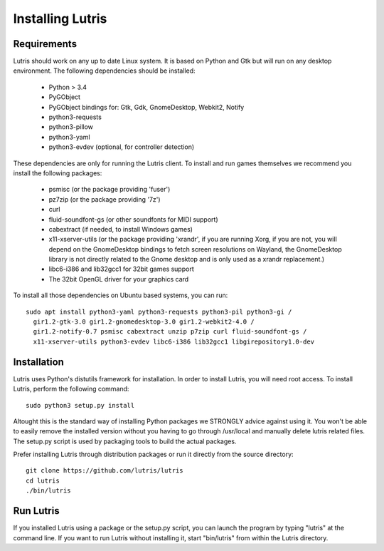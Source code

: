 Installing Lutris
=================

Requirements
------------

Lutris should work on any up to date Linux system. It is based on Python and
Gtk but will run on any desktop environment. The following dependencies should
be installed:

    * Python > 3.4
    * PyGObject
    * PyGObject bindings for: Gtk, Gdk, GnomeDesktop, Webkit2, Notify
    * python3-requests
    * python3-pillow
    * python3-yaml
    * python3-evdev (optional, for controller detection)

These dependencies are only for running the Lutris client. To install and run
games themselves we recommend you install the following packages:

  * psmisc (or the package providing 'fuser')
  * pz7zip (or the package providing '7z')
  * curl
  * fluid-soundfont-gs (or other soundfonts for MIDI support)
  * cabextract (if needed, to install Windows games)
  * x11-xserver-utils (or the package providing 'xrandr', if you are running
    Xorg, if you are not, you will depend on the GnomeDesktop bindings to fetch
    screen resolutions on Wayland, the GnomeDesktop library is not directly
    related to the Gnome desktop and is only used as a xrandr replacement.)
  * libc6-i386 and lib32gcc1 for 32bit games support
  * The 32bit OpenGL driver for your graphics card

To install all those dependencies on Ubuntu based systems, you can run::

    sudo apt install python3-yaml python3-requests python3-pil python3-gi /
      gir1.2-gtk-3.0 gir1.2-gnomedesktop-3.0 gir1.2-webkit2-4.0 /
      gir1.2-notify-0.7 psmisc cabextract unzip p7zip curl fluid-soundfont-gs /
      x11-xserver-utils python3-evdev libc6-i386 lib32gcc1 libgirepository1.0-dev

Installation
------------

Lutris uses Python's distutils framework for installation. In order to
install Lutris, you will need root access. To install Lutris, perform
the following command::

      sudo python3 setup.py install

Altought this is the standard way of installing Python packages we STRONGLY
advice against using it. You won't be able to easily remove the installed
version without you having to go through /usr/local and manually delete lutris
related files. The setup.py script is used by packaging tools to build the
actual packages.

Prefer installing Lutris through distribution packages or run it directly
from the source directory::

    git clone https://github.com/lutris/lutris
    cd lutris
    ./bin/lutris

Run Lutris
-----------

If you installed Lutris using a package or the setup.py script, you can launch
the program by typing "lutris" at the command line. If you want to run Lutris
without installing it, start "bin/lutris" from within the Lutris directory.
